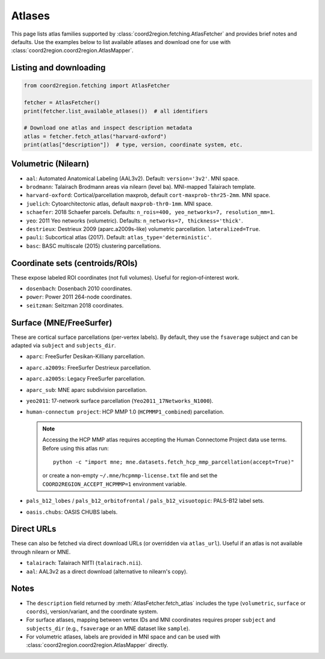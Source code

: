 Atlases
=======

This page lists atlas families supported by :class:`coord2region.fetching.AtlasFetcher`
and provides brief notes and defaults. Use the examples below to list available
atlases and download one for use with :class:`coord2region.coord2region.AtlasMapper`.

Listing and downloading
-----------------------

.. code-block:: python

   from coord2region.fetching import AtlasFetcher

   fetcher = AtlasFetcher()
   print(fetcher.list_available_atlases())  # all identifiers

   # Download one atlas and inspect description metadata
   atlas = fetcher.fetch_atlas("harvard-oxford")
   print(atlas["description"])  # type, version, coordinate system, etc.


Volumetric (Nilearn)
--------------------

- ``aal``: Automated Anatomical Labeling (AAL3v2). Default: ``version='3v2'``. MNI space.
- ``brodmann``: Talairach Brodmann areas via nilearn (level ``ba``). MNI-mapped Talairach template.
- ``harvard-oxford``: Cortical/parcellation maxprob, default ``cort-maxprob-thr25-2mm``. MNI space.
- ``juelich``: Cytoarchitectonic atlas, default ``maxprob-thr0-1mm``. MNI space.
- ``schaefer``: 2018 Schaefer parcels. Defaults: ``n_rois=400, yeo_networks=7, resolution_mm=1``.
- ``yeo``: 2011 Yeo networks (volumetric). Defaults: ``n_networks=7, thickness='thick'``.
- ``destrieux``: Destrieux 2009 (aparc.a2009s-like) volumetric parcellation. ``lateralized=True``.
- ``pauli``: Subcortical atlas (2017). Default: ``atlas_type='deterministic'``.
- ``basc``: BASC multiscale (2015) clustering parcellations.


Coordinate sets (centroids/ROIs)
---------------------------------

These expose labeled ROI coordinates (not full volumes). Useful for
region‑of‑interest work.

- ``dosenbach``: Dosenbach 2010 coordinates.
- ``power``: Power 2011 264-node coordinates.
- ``seitzman``: Seitzman 2018 coordinates.


Surface (MNE/FreeSurfer)
------------------------

These are cortical surface parcellations (per-vertex labels). By default,
they use the ``fsaverage`` subject and can be adapted via ``subject`` and
``subjects_dir``.

- ``aparc``: FreeSurfer Desikan-Killiany parcellation.
- ``aparc.a2009s``: FreeSurfer Destrieux parcellation.
- ``aparc.a2005s``: Legacy FreeSurfer parcellation.
- ``aparc_sub``: MNE aparc subdivision parcellation.
- ``yeo2011``: 17-network surface parcellation (``Yeo2011_17Networks_N1000``).
- ``human-connectum project``: HCP MMP 1.0 (``HCPMMP1_combined``) parcellation.

  .. note::

     Accessing the HCP MMP atlas requires accepting the Human Connectome Project
     data use terms. Before using this atlas run::

         python -c "import mne; mne.datasets.fetch_hcp_mmp_parcellation(accept=True)"

     or create a non-empty ``~/.mne/hcpmmp-license.txt`` file and set the
     ``COORD2REGION_ACCEPT_HCPMMP=1`` environment variable.
- ``pals_b12_lobes`` / ``pals_b12_orbitofrontal`` / ``pals_b12_visuotopic``: PALS-B12 label sets.
- ``oasis.chubs``: OASIS CHUBS labels.


Direct URLs
-----------

These can also be fetched via direct download URLs (or overridden via
``atlas_url``). Useful if an atlas is not available through nilearn or MNE.

- ``talairach``: Talairach NIfTI (``talairach.nii``).
- ``aal``: AAL3v2 as a direct download (alternative to nilearn's copy).


Notes
-----

- The ``description`` field returned by :meth:`AtlasFetcher.fetch_atlas` includes
  the type (``volumetric``, ``surface`` or ``coords``), version/variant, and
  the coordinate system.
- For surface atlases, mapping between vertex IDs and MNI coordinates requires
  proper ``subject`` and ``subjects_dir`` (e.g., ``fsaverage`` or an MNE dataset
  like ``sample``).
- For volumetric atlases, labels are provided in MNI space and can be used with
  :class:`coord2region.coord2region.AtlasMapper` directly.
